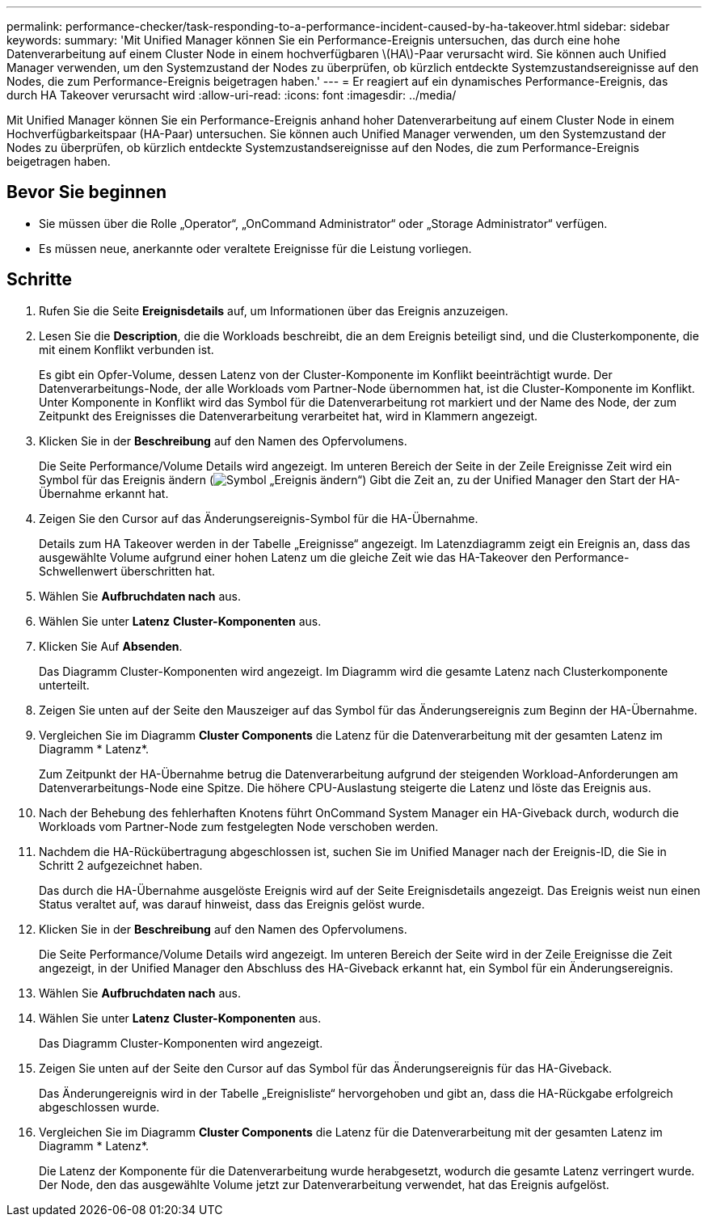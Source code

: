 ---
permalink: performance-checker/task-responding-to-a-performance-incident-caused-by-ha-takeover.html 
sidebar: sidebar 
keywords:  
summary: 'Mit Unified Manager können Sie ein Performance-Ereignis untersuchen, das durch eine hohe Datenverarbeitung auf einem Cluster Node in einem hochverfügbaren \(HA\)-Paar verursacht wird. Sie können auch Unified Manager verwenden, um den Systemzustand der Nodes zu überprüfen, ob kürzlich entdeckte Systemzustandsereignisse auf den Nodes, die zum Performance-Ereignis beigetragen haben.' 
---
= Er reagiert auf ein dynamisches Performance-Ereignis, das durch HA Takeover verursacht wird
:allow-uri-read: 
:icons: font
:imagesdir: ../media/


[role="lead"]
Mit Unified Manager können Sie ein Performance-Ereignis anhand hoher Datenverarbeitung auf einem Cluster Node in einem Hochverfügbarkeitspaar (HA-Paar) untersuchen. Sie können auch Unified Manager verwenden, um den Systemzustand der Nodes zu überprüfen, ob kürzlich entdeckte Systemzustandsereignisse auf den Nodes, die zum Performance-Ereignis beigetragen haben.



== Bevor Sie beginnen

* Sie müssen über die Rolle „Operator“, „OnCommand Administrator“ oder „Storage Administrator“ verfügen.
* Es müssen neue, anerkannte oder veraltete Ereignisse für die Leistung vorliegen.




== Schritte

. Rufen Sie die Seite *Ereignisdetails* auf, um Informationen über das Ereignis anzuzeigen.
. Lesen Sie die *Description*, die die Workloads beschreibt, die an dem Ereignis beteiligt sind, und die Clusterkomponente, die mit einem Konflikt verbunden ist.
+
Es gibt ein Opfer-Volume, dessen Latenz von der Cluster-Komponente im Konflikt beeinträchtigt wurde. Der Datenverarbeitungs-Node, der alle Workloads vom Partner-Node übernommen hat, ist die Cluster-Komponente im Konflikt. Unter Komponente in Konflikt wird das Symbol für die Datenverarbeitung rot markiert und der Name des Node, der zum Zeitpunkt des Ereignisses die Datenverarbeitung verarbeitet hat, wird in Klammern angezeigt.

. Klicken Sie in der *Beschreibung* auf den Namen des Opfervolumens.
+
Die Seite Performance/Volume Details wird angezeigt. Im unteren Bereich der Seite in der Zeile Ereignisse Zeit wird ein Symbol für das Ereignis ändern (image:../media/opm-change-icon.gif["Symbol „Ereignis ändern“"]) Gibt die Zeit an, zu der Unified Manager den Start der HA-Übernahme erkannt hat.

. Zeigen Sie den Cursor auf das Änderungsereignis-Symbol für die HA-Übernahme.
+
Details zum HA Takeover werden in der Tabelle „Ereignisse“ angezeigt. Im Latenzdiagramm zeigt ein Ereignis an, dass das ausgewählte Volume aufgrund einer hohen Latenz um die gleiche Zeit wie das HA-Takeover den Performance-Schwellenwert überschritten hat.

. Wählen Sie *Aufbruchdaten nach* aus.
. Wählen Sie unter *Latenz* ***Cluster-Komponenten*** aus.
. Klicken Sie Auf *Absenden*.
+
Das Diagramm Cluster-Komponenten wird angezeigt. Im Diagramm wird die gesamte Latenz nach Clusterkomponente unterteilt.

. Zeigen Sie unten auf der Seite den Mauszeiger auf das Symbol für das Änderungsereignis zum Beginn der HA-Übernahme.
. Vergleichen Sie im Diagramm *Cluster Components* die Latenz für die Datenverarbeitung mit der gesamten Latenz im Diagramm * Latenz*.
+
Zum Zeitpunkt der HA-Übernahme betrug die Datenverarbeitung aufgrund der steigenden Workload-Anforderungen am Datenverarbeitungs-Node eine Spitze. Die höhere CPU-Auslastung steigerte die Latenz und löste das Ereignis aus.

. Nach der Behebung des fehlerhaften Knotens führt OnCommand System Manager ein HA-Giveback durch, wodurch die Workloads vom Partner-Node zum festgelegten Node verschoben werden.
. Nachdem die HA-Rückübertragung abgeschlossen ist, suchen Sie im Unified Manager nach der Ereignis-ID, die Sie in Schritt 2 aufgezeichnet haben.
+
Das durch die HA-Übernahme ausgelöste Ereignis wird auf der Seite Ereignisdetails angezeigt. Das Ereignis weist nun einen Status veraltet auf, was darauf hinweist, dass das Ereignis gelöst wurde.

. Klicken Sie in der *Beschreibung* auf den Namen des Opfervolumens.
+
Die Seite Performance/Volume Details wird angezeigt. Im unteren Bereich der Seite wird in der Zeile Ereignisse die Zeit angezeigt, in der Unified Manager den Abschluss des HA-Giveback erkannt hat, ein Symbol für ein Änderungsereignis.

. Wählen Sie *Aufbruchdaten nach* aus.
. Wählen Sie unter *Latenz* ***Cluster-Komponenten*** aus.
+
Das Diagramm Cluster-Komponenten wird angezeigt.

. Zeigen Sie unten auf der Seite den Cursor auf das Symbol für das Änderungsereignis für das HA-Giveback.
+
Das Änderungereignis wird in der Tabelle „Ereignisliste“ hervorgehoben und gibt an, dass die HA-Rückgabe erfolgreich abgeschlossen wurde.

. Vergleichen Sie im Diagramm *Cluster Components* die Latenz für die Datenverarbeitung mit der gesamten Latenz im Diagramm * Latenz*.
+
Die Latenz der Komponente für die Datenverarbeitung wurde herabgesetzt, wodurch die gesamte Latenz verringert wurde. Der Node, den das ausgewählte Volume jetzt zur Datenverarbeitung verwendet, hat das Ereignis aufgelöst.


